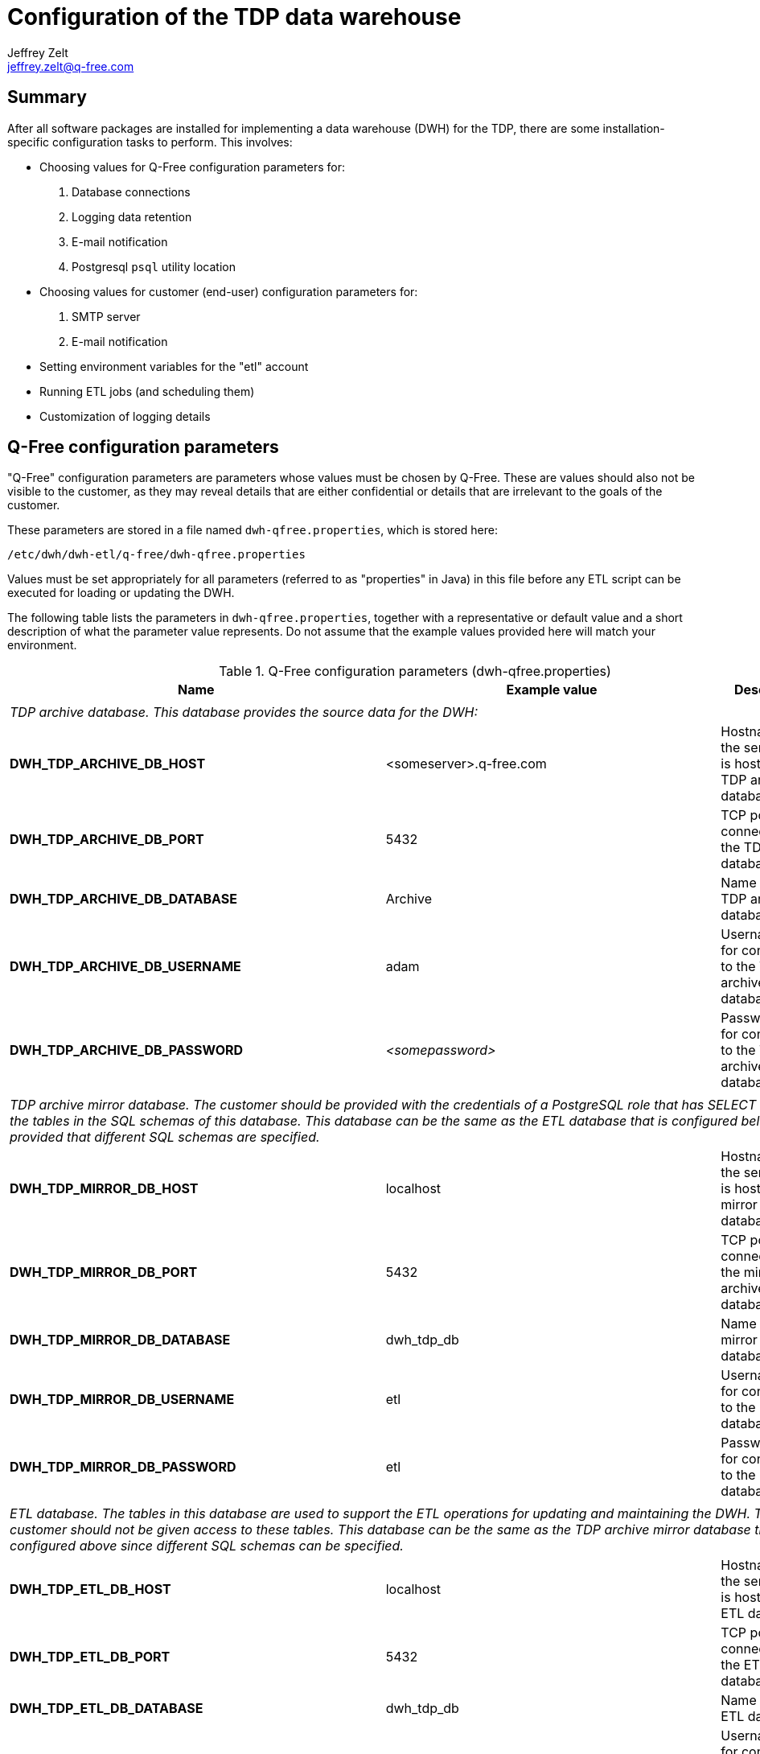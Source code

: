 = Configuration of the TDP data warehouse
Jeffrey Zelt <jeffrey.zelt@q-free.com>

== Summary
After all software packages are installed for implementing a data warehouse 
(DWH) for the TDP, there are some installation-specific configuration tasks to 
perform. This involves:

* Choosing values for Q-Free configuration parameters for:
. Database connections
. Logging data retention
. E-mail notification
//. TDP star schema data mart setup
. Postgresql `psql` utility location

* Choosing values for customer (end-user) configuration parameters for:
. SMTP server
. E-mail notification

* Setting environment variables for the "etl" account
* Running ETL jobs (and scheduling them)
* Customization of logging details

== Q-Free configuration parameters

"Q-Free" configuration parameters are parameters whose values must be chosen by
Q-Free. These are values should also not be visible to the customer, as they may 
reveal details that are either confidential or details that are irrelevant to 
the goals of the customer.

These parameters are stored in a file named `dwh-qfree.properties`, which is
stored here:

 /etc/dwh/dwh-etl/q-free/dwh-qfree.properties

Values must be set appropriately for all parameters (referred to as "properties"
in Java) in this file before any ETL script can be executed for loading or
updating the DWH.

The following table lists the parameters in `dwh-qfree.properties`, together 
with a representative
or default value and a short description of what the parameter value 
represents. Do not assume that the example values provided here will match your
environment. 

.Q-Free configuration parameters (dwh-qfree.properties)
|===
|Name |Example value |Description

3+|

3+|__TDP archive database. This database provides the source data for the DWH:__

|*DWH_TDP_ARCHIVE_DB_HOST* |<someserver>.q-free.com |Hostname of the server that is hosting the TDP archive database.
|*DWH_TDP_ARCHIVE_DB_PORT* |5432 |TCP port for connections to the TDP archive database.
|*DWH_TDP_ARCHIVE_DB_DATABASE* |Archive |Name of the TDP archive database.
|*DWH_TDP_ARCHIVE_DB_USERNAME* |adam |Username for for connections to the TDP archive database.
|*DWH_TDP_ARCHIVE_DB_PASSWORD* |_<somepassword>_ |Password for for connections to the TDP archive database.

3+|

3+|__TDP archive mirror database. The customer should be provided with the credentials of a 
PostgreSQL role that has SELECT access to the tables in the SQL schemas of this database. 
This database can be the same as the ETL database that is configured below provided 
that different SQL schemas are specified.__

|*DWH_TDP_MIRROR_DB_HOST* |localhost |Hostname of the server that is hosting the mirror database.
|*DWH_TDP_MIRROR_DB_PORT* |5432 |TCP port for connections to the mirror archive database.
|*DWH_TDP_MIRROR_DB_DATABASE* |dwh_tdp_db |Name of the mirror database.
|*DWH_TDP_MIRROR_DB_USERNAME* |etl |Username for for connections to the mirror database.
|*DWH_TDP_MIRROR_DB_PASSWORD* |etl |Password for for connections to the mirror database.

//3+|
//
//3+|__TDP data mart database. The customer should be provided with the credentials 
//of a PostgreSQL role that has SELECT access to the tables in the SQL schema of 
//this database.  This database can be the same as the TDP archive mirror database
//that is configured above since different SQL schemas can be specified.__
//
//|*DWH_TDP_DMA_DB_HOST* |localhost |Hostname of the server that is hosting the TDP data mart database.
//|*DWH_TDP_DMA_DB_PORT* |5432 |TCP port for connections to the TDP data mart database.
//|*DWH_TDP_DMA_DB_DATABASE* |dwh_tdp_db |Name of the TDP data mart database.
//|*DWH_TDP_DMA_DB_USERNAME* |etl |Username for for connections to the TDP data mart database.
//|*DWH_TDP_DMA_DB_PASSWORD* |etl |Password for for connections to the TDP data mart database.
//|*DWH_TDP_DMA_DB_SCHEMA* |dma |Name of SQL schema containing the TDP data mart tables. These 
//tables will represent facts and dimensions. The customer will be given SELECT
//permission for the tables in this schema. The data in these tables can be used
//for generating reports, performing analysis, etc.

3+|

3+|__ETL database. The tables in this database are used to support the ETL 
operations for updating and maintaining the DWH. The customer should not be 
given access to these tables. This database can be the same as the TDP archive 
mirror 
//or data mart databases that are configured above since different SQL 
               database  that is  configured above since different SQL 
schemas can be specified.__

|*DWH_TDP_ETL_DB_HOST* |localhost |Hostname of the server that is hosting the ETL database.
|*DWH_TDP_ETL_DB_PORT* |5432 |TCP port for connections to the ETL database.
|*DWH_TDP_ETL_DB_DATABASE* |dwh_tdp_db |Name of the ETL database.
|*DWH_TDP_ETL_DB_USERNAME* |etl |Username for for connections to the ETL database.
|*DWH_TDP_ETL_DB_PASSWORD* |etl |Password for for connections to the ETL database.
|*DWH_TDP_ETL_DB_SCHEMA* |etl |Name of SQL schema containing the ETL support tables

3+|

3+|__Logging database. All logging tables are placed in the "etl" schema; this is 
not currently configurable. These tables used to support logging for the ETL 
operations. The customer should not be given access to these tables. This 
database can be the same as the other databases that are configured above.__

|*DWH_TDP_LOGGING_DB_HOST* |localhost |Hostname of the server that is hosting the logging database.
|*DWH_TDP_LOGGING_DB_PORT* |5432 |TCP port for connections to the logging archive database.
|*DWH_TDP_LOGGING_DB_DATABASE* |dwh_tdp_db |Name of the logging database.
|*DWH_TDP_LOGGING_DB_USERNAME* |etl |Username for for connections to the logging database.
|*DWH_TDP_LOGGING_DB_PASSWORD* |etl |Password for for connections to the logging database.

3+|

3+|__Number of days to retain rows inserted into the various logging tables:__

|*DWH_TDP_LOG_JOB_TIMEOUT_IN_DAYS* |750 |This table logs data for PDI 
jobs that have been executed by the ETL scripts.

|*DWH_TDP_LOG_JOBENTRY_TIMEOUT_IN_DAYS* |180 |This table logs data for PDI job 
entries.

|*DWH_TDP_LOG_CHANNEL_TIMEOUT_IN_DAYS* |180 |This table logs PDI logging channel 
data. This is used to connect log entries between jobs, job entries, 
transformations, transformation steps and transformation metrics.

|*DWH_TDP_LOG_TRANS_TIMEOUT_IN_DAYS* |750 |This table logs data for PDI 
transformations that have been executed by the ETL scripts.

|*DWH_TDP_LOG_TRANSSTEP_TIMEOUT_IN_DAYS* |180 |This table logs data for PDI 
transformation steps.

|[small]#*DWH_TDP_LOG_TRANSPERFORMANCE_TIMEOUT_IN_DAYS*# |180 |This table logs
transformation performance data.

|[small]#*DWH_TDP_LOG_TRANSMETRICS_TIMEOUT_IN_DAYS*# |180 |This table logs
transformation metrics data.

3+|

3+|__E-mail details for messages sent to a Q-Free recipient:__

|*DWH_QF_MAIL_MSG_ADDRESS_TO* | someone@q-free.com|E-mail address, 
comma-separate list of addresses, or a distribution list to send the e-mail to.
If this is empty, no e-mail will be sent.

|*DWH_QF_MAIL_MSG_ADDRESS_CC* | |E-mail address, comma-separate list of 
addresses, or a distribution list to send a carbon copy of the e-mail to.

|*DWH_QF_MAIL_MSG_ADDRESS_BCC* | |E-mail address, comma-separate list of 
addresses, or a distribution list to send a blind carbon copy of the e-mail to. 

|*DWH_QF_MAIL_MSG_SENDER_NAME* |Q-Free DWH TDP ETL process |The name of the 
person or account that the e-mail should appear to come from.

|*DWH_QF_MAIL_MSG_SENDER_ADDRESS* |dwh-etl@q-free.com |The e-mail address of the 
person or account that the e-mail should appear to come from. 

|*DWH_QF_MAIL_MSG_REPLY_TO_ADDRESS* |some-service-address@q-free.com |The e-mail 
address that a recipient should use to reply to the e-mail. 

|*DWH_QF_MAIL_MSG_CONTACT_PERSON* | |The name of the person to contact regarding 
the content of the e-mail sent. 

|*DWH_QF_MAIL_MSG_CONTACT_PHONE* | |The phone number of the contact person.

|*DWH_QF_MAIL_MSG_SUBJECT_SUCCESS* |Successful execution: DWH TDP job "${PARAM_JOB_NAME}"
|Template for the e-mail subject for the notification of a successfully executed PDI job.

|*DWH_QF_MAIL_MSG_SUBJECT_FAILURE* |FAILED EXECUTION: DWH TDP job "${PARAM_JOB_NAME}"
|Template for the e-mail subject for the notification of a failed PDI job.

|*DWH_QF_MAIL_MSG_BODY_SUCCESS* |The job "${PARAM_JOB_NAME}" executed 
successfully.${line.separator}Job ID = ${PARAM_JOB_BATCH_ID}
|Template for the e-mail body for the notification of a successfully executed PDI job.

|*DWH_QF_MAIL_MSG_BODY_FAILURE* |[small]#The job "${PARAM_JOB_NAME}" failed.${line.separator}
Job ID = ${PARAM_JOB_BATCH_ID} ${line.separator}${line.separator}
${DWH_QF_MAIL_BODY_FAILURE_ADDITIONAL_INFO}# |
Template for the e-mail body for the notification of a failed PDI job.
//
//3+|
//
//3+|__TDP star schema data mart setup:__
//
//|*DWH_TDP_DMA_DIM_DATE_YEAR_MIN* |2016 |The date dimension will start on January 1 of this year.
//|*DWH_TDP_DMA_DIM_DATE_YEAR_MAX* |2025 |The date dimension will end on December 31 of this year.
//
//|[small]#*DWH_TDP_DMA_DIM_TIME_RESOLUTION_SECONDS*# |1 |The resolution in seconds of the 
//time dimension. This must either divide exactly into the the number of seconds 
//in a minute (60) or be a multiple of 60, and at the same time it must either 
//divide exactly into the the number of seconds in an hour (3600) or be a multiple 
//of 3600.
//
//|*DWH_TDP_DMA_LOCALE_LANGUAGE_CODE* |en |The two-letter
//http://www.loc.gov/standards/iso639-2/php/code_list.php[ISO 639-1] language code 
//to use with the data mart. This is used together with the country code to 
//specify a locale that is used to generate locale-specific strings, e.g., days 
//names, month names, etc. Examples are: "*nb*" (Norwegian Bokmål), "*en*" 
//(English), etc.
//
//|*DWH_TDP_DMA_LOCALE_COUNTRY_CODE* |us |The two-letter 
//https://www.iso.org/obp/ui/[ISO 3166-1] country code to use
//with the data mart. This is used together with the language code to specify a
//locale that is used to generate locale-specific strings, e.g., days names, month
//names, etc. Examples are: "*no*" (Norway), "*us*" (United States of America), 
//etc.

3+|

3+|__Miscellaneous:__

|*DWH_POSTGRESQL_BULK_LOADER_PSQL_PATH* |/usr/bin/psql |The absolute path to the 
PostgreSQL "psql" tool on the local machine. This is used by the PostgreSQL Bulk 
Loader transformation step.
|===

=== Updating the master configuration file

After the configuration parameters in the file dwh-qfree.properties are
modified, it is necessary to synchronize these values with the master 
configuration file that is used by all PDI applications. This is performed by
an application named `dwh_merge_local_properties.jar` that you will find here:

 /opt/dwh/dwh-etl/pdi_config/dwh_merge_local_properties.jar

This should be executed as user "etl" from a shell as follows:

 $ sudo -iu etl
 $ java -jar /opt/dwh/dwh-etl/pdi_config/dwh_merge_local_properties.jar

or:

 $ sudo -iu etl java -jar /opt/dwh/dwh-etl/pdi_config/dwh_merge_local_properties.jar

This will write the list of *all* parameter settings from the master 
configuration file (after the new parameter settings are merge in) to stdout.
This list is for information only. You can safely ignore it, but you can also 
use it to double check that the parameters that you specified have been updated
correctly in the master configuration file.

IMPORTANT: If you forget to run `dwh_merge_local_properties.jar`, all ETL 
scripts will continue to use the old parameter values.


== Customer (end-user) configuration parameters

"Customer" configuration parameters are parameters whose values can be specified 
by the customer (end-user). 

These parameters are stored in a file named `dwh.properties`, which is
stored here:

 /etc/dwh/dwh-etl/config/dwh.properties

Values should be set appropriately for all parameters in this file before any 
ETL script is be executed for loading or updating the DWH.

It is conceivable that the customer could be given access to this file so that
the customer can maintain the values themselves. For this reason, a separate
file is provided for these parameter and it is placed in a different directory
than the other configuration file, `dwh-qfree.properties`. If this is not
desired or practical, then this file can be maintained by Q-Free.

The following table lists the parameters in `dwh.properties`, together with 
a representative
or default value and a short description of what the parameter value 
represents. Do not assume that the example values provided here will match your
environment. 

.Customer configuration parameters (dwh.properties)
|===
|Name |Example value |Description

3+|

3+|__E-mail server (e.g., for delivering mail to notify of successful or failed ETL jobs):__

|*DWH_MAIL_SERVER_HOST* |smtp.company.com |Hostname, or IP address of the SMTP server to use for sending e-mail.
|*DWH_MAIL_SERVER_PORT* |25 |TCP port of the SMTP service. 
|*DWH_MAIL_SERVER_USE_AUTHENTICATION* |false |"true" if server authentication is required; "false" otherwise.
|*DWH_MAIL_SERVER_AUTHENTICATION_USER* | |The SMTP username to use if server authentication is required. 
|*DWH_MAIL_SERVER_AUTHENTICATION_PASSWORD* | |The password for the SMTP username

|*DWH_MAIL_SERVER_SECURE_CONNECTION_TYPE* | 
|Encryption protocol to use for server authentication. Must be one of "", "SSL" or "TLS".

3+|

3+|__E-mail details for messages sent to the customer:__

|*DWH_MAIL_MSG_ADDRESS_TO* | |E-mail address, 
comma-separate list of addresses, or a distribution list to send the e-mail to.
If this is empty, no e-mail will be sent.

|*DWH_MAIL_MSG_ADDRESS_CC* | |E-mail address, comma-separate list of 
addresses, or a distribution list to send a carbon copy of the e-mail to.

|*DWH_MAIL_MSG_ADDRESS_BCC* | |E-mail address, comma-separate list of 
addresses, or a distribution list to send a blind carbon copy of the e-mail to. 

|*DWH_MAIL_MSG_SENDER_NAME* |Q-Free DWH TDP ETL process |The name of the 
person or account that the e-mail should appear to come from.

|*DWH_MAIL_MSG_SENDER_ADDRESS* |dwh-etl@q-free.com |The e-mail address of the 
person or account that the e-mail should appear to come from. 

|*DWH_MAIL_MSG_REPLY_TO_ADDRESS* |some-service-address@q-free.com |The e-mail 
address that a recipient should use to reply to the e-mail. 

|*DWH_MAIL_MSG_CONTACT_PERSON* | |The name of the person to contact regarding 
the content of the e-mail sent. 

|*DWH_MAIL_MSG_CONTACT_PHONE* | |The phone number of the contact person.

|*DWH_MAIL_MSG_SUBJECT_SUCCESS* |Successful execution: DWH TDP job "${PARAM_JOB_NAME}"
|Template for the e-mail subject for the notification of a successfully executed PDI job.

|*DWH_MAIL_MSG_SUBJECT_FAILURE* |FAILED EXECUTION: DWH TDP job "${PARAM_JOB_NAME}"
|Template for the e-mail subject for the notification of a failed PDI job.

|*DWH_MAIL_MSG_BODY_SUCCESS* |The job "${PARAM_JOB_NAME}" executed successfully.
|Template for the e-mail body for the notification of a successfully executed PDI job.

|*DWH_MAIL_MSG_BODY_FAILURE* |The job "${PARAM_JOB_NAME}" failed.
|Template for the e-mail body for the notification of a failed PDI job.
|===

=== Updating the master configuration file

After the configuration parameters in the file dwh.properties are
modified, it is necessary to synchronize these values with the master 
configuration file that is used by all PDI applications. The procedure is 
exactly the same as that for the dwh-qfree.properties file above, i.e.,

 $ sudo -iu etl
 $ java -jar /opt/dwh/dwh-etl/pdi_config/dwh_merge_local_properties.jar

or:

 $ sudo -iu etl java -jar /opt/dwh/dwh-etl/pdi_config/dwh_merge_local_properties.jar

IMPORTANT: If you forget to run `dwh_merge_local_properties.jar`, all ETL 
scripts will continue to use the old parameter values.

The application `dwh_merge_local_properties.jar` merges, in fact, *_both_* of the
files `dwh-qfree.properties` and `dwh.properties` with the master 
configuration file. Therefore, if you need to modify both `dwh-qfree.properties` 
and `dwh.properties`, you can wait and run `dwh_merge_local_properties.jar` just
once after these changes are made.


== Setting environment variables for the "etl" account

The home directory of the "etl" Linux account, `/home/etl/` will contain a file 
named `.profile`. It will initially contain the following:

....
# These environment variables must be set so that the PDI ETL scripts function
# correctly for the "etl" user. These scripts are located in:
#
# /opt/dwh/dwh-etl/scripts/
#
# The scripts in this directory can either be executed manually is a shell, 
# e.g.,
#
#   $ $DWH_HOME/scripts/dwh_tdp_update.sh
#
# or they can be run by cron according to a schedule that you set in the file:
#
#   /etc/cron.d/dwh-etl

export DWH_HOME=/opt/dwh/dwh-etl
export DWH_LOGDIR=$DWH_HOME/logging
export KETTLE_HOME=$DWH_HOME/pdi_config
export KETTLE_JNDI_ROOT=$DWH_HOME/pdi_config/simple_jndi

# If you encounter Java-related problems, uncomment these two lines, but make
# sure that you set JAVA_HOME to the location of *your* JRE 8 installation. 
#
# This will likely be necessary if you have multiple JRE versions installed, but
# but JRE 8 is *not* the default version. This will make it the default version
# for the "etl" user.
#
#export JAVA_HOME=/usr/lib/jvm/java-8-oraclejdk-amd64
#export PATH=$JAVA_HOME/bin:$PATH
....

Be sure to read the comments that describe the environment variables `JAVA_HOME`
and `PATH`. 

After you modify `.profile`, source the file to ensure that the changes are 
used:

 $ source .profile


== Running ETL jobs

The files in the PDI repository directory,

 /opt/dwh/dwh-etl/pdi_repository/

define a series of ETL jobs for managing the TDP data warehouse. These jobs are
executed via the shell scripts stored in the directory:

 /opt/dwh/dwh-etl/scripts/

These scripts are described in the document 
"Installation of the TDP data warehouse". 

// This comment block can replace the block following it if/when we re-enable the data mart:
////
There are currently three scripts that can be run:
....
dwh_tdp_mirrored_tables-update.sh
dwh_tdp_data_mart-update.sh
dwh_tdp_update.sh
....
////
There are currently two scripts that can be run:
....
dwh_tdp_mirrored_tables-update.sh
dwh_tdp_update.sh
....

=== Manual execution of ETL jobs

In order to manually execute one of these scripts, e.g., 
`scripts/dwh_tdp_update.sh` from the "etl" account, use:

 $ $DWH_HOME/scripts/dwh_tdp_update.sh
 
where the first `$` refers to the shell prompt character.
 
A script can also be executed from an account other than "etl", but the syntax 
is slightly different. In this case use:
 
 $ sudo -iu etl '$DWH_HOME'/scripts/dwh_tdp_update.sh

Here, the `-i` option and the single quotes around `$DWH_HOME` are essential.


=== Scheduling ETL jobs

The easiest way to schedule an ETL job is to use the Linux "cron" scheduler.

When the `dwh-etl_<version>.deb` package is first installed, a file 
named `dwh-etl` is installed here:

 /etc/cron.d/dwh-etl

This file can be used to schedule ETL scripts with the `cron` scheduler. This 
file will initially contain the following content:

....
SHELL=/bin/sh
PATH=/usr/local/bin:/bin:/usr/bin

#0 2 * * *	etl	. $HOME/.profile && $DWH_HOME/scripts/dwh_tdp_update.sh
....

The last line can be used to schedule the execution of the script
`dwh_tdp_update.sh`. The "#" character in the first 
column means that the line is commented out, i.e., it is inactive. 

To activate this line so that cron will run the script according to the 
specified schedule, just remove the "#" character. It is not necessary to
restart cron or perform any other action.

The default schedule is `0 2 * * *`, which will run the script each morning 
at 2 a.m. There is nothing special about this schedule - change it to suit your
needs.

TIP: Unschedule ETL cron jobs if they are scheduled to run while either the TDP 
archive database or the TDP data warehouse database is unavailable.


==== E-mail notification from ETL jobs

Whether ETL jobs are run manually from the command line or scheduled to run
automatically, they can be configured to deliver an email to both a Q-Free
contact as well as a customer contact to report success or failure of the job.
See the sections "Q-Free configuration parameters" and 
"Customer (end-user) configuration parameters" above for the necessary 
configuration details.

NOTE: Job notification e-mails will currently be only delivered to the Q-Free
address that is configured above. Support for also sending a notification to
the customer-configured e-mail address may be added in the future.
	
If there is a serious configuration problem, no e-mail will be sent at all. This 
case can be discovered by:

. Monitoring the log file. See "Logging" below.
. Noticing that no e-mail has arrived when one should have arrived.

==== ETL script mutex lock

Each ETL script implements the same mutex lock to prevent the same script or
two different scripts from running simultaneously. This prevents 
simultaneous access to objects that can lead to unexpected results. It also 
prevents an unrealistic demand for server resources. The PDI jobs that are 
triggered by the shell scripts are highly multi-threaded. It is not clear that
throughput can be improved by running two or more jobs simultaneously; in fact, 
this could easily have the opposite effect.

If a script is not able to acquire the necessary lock, it will terminate
immediately. It will not wait for the lock to become free. The log file will
record this event if if occurs.

TIP: If, for some reason, the lock does not get removed automatically after a 
script runs, you can delete it manually. The lock is implemented by a directory
in the file system of the Linux host: `/tmp/dwh_tdp-lock/` .


// This comment block can replace the block following it if/when we re-enable the data mart:
////
If you do want to schedule more than one script to run on the same schedule, 
write a custom wrapper shell script that simply calls the ETL scripts in 
sequence. Schedule this wrapper script with cron. For example, to run two
scripts named `dwh_tdp_mirrored_tables-update.sh` and `dwh_tdp_data_mart-update.sh` 
on the same schedule, write a script named, e.g., `wrapper.sh` that contains:

 #!/bin/sh
 $DWH_HOME/scripts/dwh_tdp_mirrored_tables-update.sh
 $DWH_HOME/scripts/dwh_tdp_data_mart-update.sh

Note that this example is presented here only to demonstrate the recommended way
to execute two ETL scripts. The provided script `dwh_tdp_update.sh` includes the 
functionality provided by `dwh_tdp_mirrored_tables-update.sh` and 
`dwh_tdp_data_mart-update.sh`, and so it can be used instead of implementing 
this example.
////

If you do want to schedule more than one script to run on the same schedule, 
write a custom wrapper shell script that simply calls the ETL scripts in 
sequence. Schedule this wrapper script with cron. For example, to run two
scripts named `dwh_tdp_mirrored_tables-update.sh` and `dwh_tdp_another_script.sh` 
on the same schedule, write a script named, e.g., `wrapper.sh` that contains:

 #!/bin/sh
 $DWH_HOME/scripts/dwh_tdp_mirrored_tables-update.sh
 $DWH_HOME/scripts/dwh_tdp_another_script.sh


The script`wrapper.sh` must be made executable with:

 $ chmod +x wrapper.sh

Assuming that `wrapper.sh` is stored in the `scripts/` directory, it can be
scheduled with cron by placing the following line in `/etc/cron.d/dwh-etl`:

 0 2 * * *	etl	. $HOME/.profile && $DWH_HOME/scripts/wrapper.sh

Again, the schedule "`0 2 * * *`" can be changed to suit your needs. This will
prevent any lock contention between the two wrapped ETL scripts.

IMPORTANT: Do not schedule more than one ETL script on the same or similar
schedule. Because of lock contention, only one will run.


== Logging

By default, all ETL scripts will write logging information to a file named 
`dwh.log` in the directory:

 /opt/dwh/dwh-etl/logging/

When the "etl" account is first created, an environment variable named 
`DWH_LOGDIR` is defined in `~etl/.profile` with the value:

 DWH_LOGDIR=$DWH_HOME/logging

where:

 DWH_HOME=/opt/dwh/dwh-etl

This environment variable value is responsible for `dwh.log` being written to 
this directory. If you would prefer the log file `dwh.log` to be written to 
another directory, e.g., 

 /var/log/dwh-etl/

or

 /var/log/dwh/

it is only a matter of creating this directory with the appropriate permissions 
so that the "etl" account can write to it, and then updating the value of 
`DWH_LOGDIR` in `~etl/.profile`

There are also seven tables in the DWH database where very detailed logging 
information is written, but they will not be described here.

Assuming that you have logged into the "etl" account or have switched to it 
from another account using `sudo su - etl`, you can monitor the log file as it
is being written to via ETL scripts with:

 $ tail -F $DWH_LOGDIR/dwh.log

This command will still work if you change DWH_LOGDIR to specify a directory in
`/var/log/` or anywhere else.

IMPORTANT: Regardless of where the log file `dwh.log` is written, it will not be 
automatically truncated or rotated. The file will continue to grow without 
bound. If you would like to automate the rotation of this log file and to
automatically delete old log files, use a tool designed for this purpose, such
as the `logrotate` utility, which is available in most Linux distributions.
